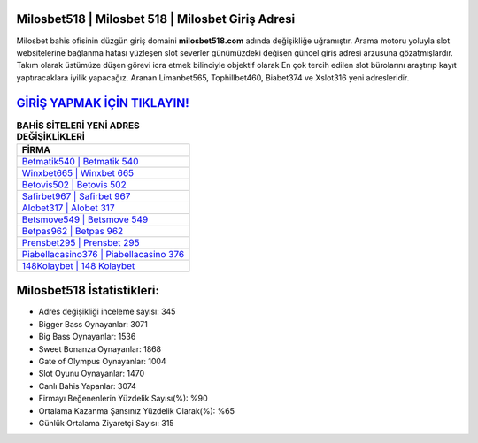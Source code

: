 ﻿Milosbet518 | Milosbet 518 | Milosbet Giriş Adresi
===================================

.. image:: images/milosbet-giris.jpg
   :width: 600
   
Milosbet bahis ofisinin düzgün giriş domaini **milosbet518.com** adında değişikliğe uğramıştır. Arama motoru yoluyla slot websitelerine bağlanma hatası yüzleşen slot severler günümüzdeki değişen güncel giriş adresi arzusuna gözatmışlardır. Takım olarak üstümüze düşen görevi icra etmek bilinciyle objektif olarak En çok tercih edilen slot bürolarını araştırıp kayıt yaptıracaklara iyilik yapacağız. Aranan Limanbet565, Tophillbet460, Biabet374 ve Xslot316 yeni adresleridir.

`GİRİŞ YAPMAK İÇİN TIKLAYIN! <https://cutt.ly/QwVVg2Vk>`_
==============

.. list-table:: **BAHİS SİTELERİ YENİ ADRES DEĞİŞİKLİKLERİ**
   :widths: 100
   :header-rows: 1

   * - FİRMA
   * - `Betmatik540 | Betmatik 540 <betmatik540-betmatik-540-betmatik-giris-adresi.html>`_
   * - `Winxbet665 | Winxbet 665 <winxbet665-winxbet-665-winxbet-giris-adresi.html>`_
   * - `Betovis502 | Betovis 502 <betovis502-betovis-502-betovis-giris-adresi.html>`_	 
   * - `Safirbet967 | Safirbet 967 <safirbet967-safirbet-967-safirbet-giris-adresi.html>`_	 
   * - `Alobet317 | Alobet 317 <alobet317-alobet-317-alobet-giris-adresi.html>`_ 
   * - `Betsmove549 | Betsmove 549 <betsmove549-betsmove-549-betsmove-giris-adresi.html>`_
   * - `Betpas962 | Betpas 962 <betpas962-betpas-962-betpas-giris-adresi.html>`_	 
   * - `Prensbet295 | Prensbet 295 <prensbet295-prensbet-295-prensbet-giris-adresi.html>`_
   * - `Piabellacasino376 | Piabellacasino 376 <piabellacasino376-piabellacasino-376-piabellacasino-giris-adresi.html>`_
   * - `148Kolaybet | 148 Kolaybet <148kolaybet-148-kolaybet-kolaybet-giris-adresi.html>`_
	 
Milosbet518 İstatistikleri:
===================================	 
* Adres değişikliği inceleme sayısı: 345
* Bigger Bass Oynayanlar: 3071
* Big Bass Oynayanlar: 1536
* Sweet Bonanza Oynayanlar: 1868
* Gate of Olympus Oynayanlar: 1004
* Slot Oyunu Oynayanlar: 1470
* Canlı Bahis Yapanlar: 3074
* Firmayı Beğenenlerin Yüzdelik Sayısı(%): %90
* Ortalama Kazanma Şansınız Yüzdelik Olarak(%): %65
* Günlük Ortalama Ziyaretçi Sayısı: 315
